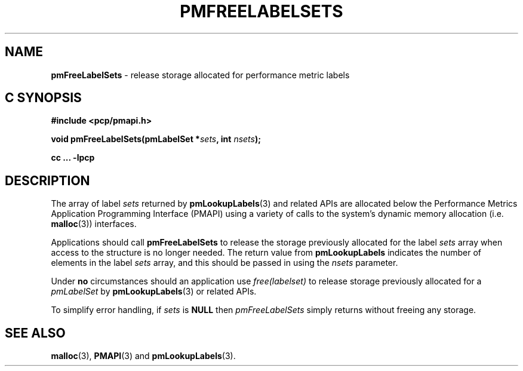 '\"macro stdmacro
.\"
.\" Copyright (c) 2017 Red Hat.  All Rights Reserved.
.\"
.\" This program is free software; you can redistribute it and/or modify it
.\" under the terms of the GNU General Public License as published by the
.\" Free Software Foundation; either version 2 of the License, or (at your
.\" option) any later version.
.\"
.\" This program is distributed in the hope that it will be useful, but
.\" WITHOUT ANY WARRANTY; without even the implied warranty of MERCHANTABILITY
.\" or FITNESS FOR A PARTICULAR PURPOSE.  See the GNU General Public License
.\" for more details.
.\"
.TH PMFREELABELSETS 3 "PCP" "Performance Co-Pilot"
.SH NAME
\f3pmFreeLabelSets\f1 \- release storage allocated for performance metric labels
.SH "C SYNOPSIS"
.ft 3
#include <pcp/pmapi.h>
.sp
void pmFreeLabelSets(pmLabelSet *\fIsets\fP, int \fInsets\fP);
.sp
cc ... \-lpcp
.ft 1
.SH DESCRIPTION
.de CR
.ie t \f(CR\\$1\f1\\$2
.el \fI\\$1\f1\\$2
..
The array of label
.I sets
returned by
.BR pmLookupLabels (3)
and related APIs are allocated below the
Performance Metrics Application Programming Interface (PMAPI)
using a variety of calls to the system's dynamic memory
allocation (i.e. \c
.BR malloc (3))
interfaces.
.PP
Applications should call
.B pmFreeLabelSets
to release the storage previously allocated for the label
.I sets
array when access to the structure is no longer needed.
The return value from
.B pmLookupLabels
indicates the number of elements in the label
.I sets
array, and this should be passed in using the
.I nsets
parameter.
.PP
Under
.B no
circumstances should an application use
.CR "free(labelset)"
to release storage previously allocated for a
.CR pmLabelSet
by
.BR pmLookupLabels (3)
or related APIs.
.PP
To simplify error handling, if
.I sets
is
.B NULL
then
.I pmFreeLabelSets
simply returns without freeing any storage.
.SH SEE ALSO
.BR malloc (3),
.BR PMAPI (3)
and
.BR pmLookupLabels (3).
